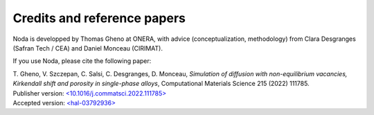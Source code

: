 .. _credits:

Credits and reference papers
============================

Noda is developped by Thomas Gheno at ONERA, with advice (conceptualization,
methodology) from Clara Desgranges (Safran Tech / CEA) and Daniel Monceau
(CIRIMAT).

If you use Noda, please cite the following paper:

| T. Gheno, V. Szczepan, C. Salsi, C. Desgranges, D. Monceau,
  *Simulation of diffusion with non-equilibrium vacancies, Kirkendall shift and
  porosity in single-phase alloys*, Computational Materials Science 215 (2022)
  111785.
| Publisher version: `<10.1016/j.commatsci.2022.111785> <https://doi.org/10.1016/j.commatsci.2022.111785>`_
| Accepted version: `<hal-03792936> <https://hal.science/hal-03792936>`_
